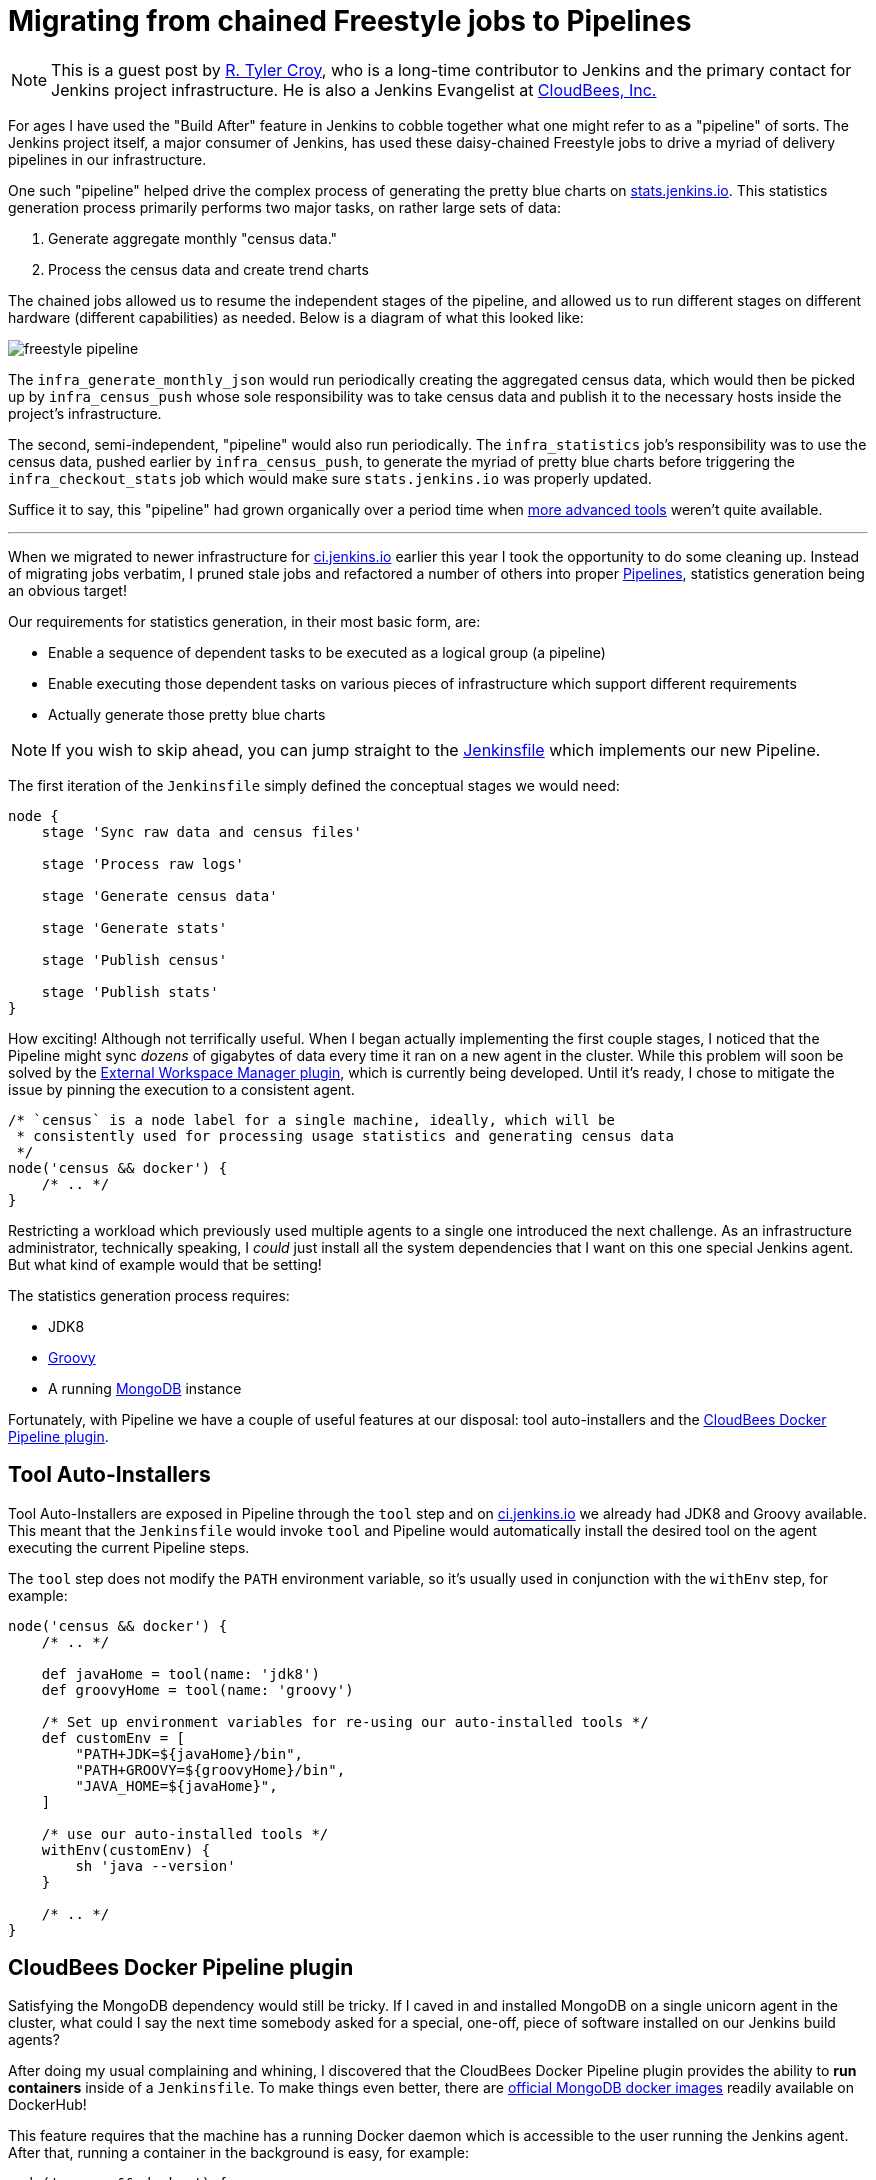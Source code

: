= Migrating from chained Freestyle jobs to Pipelines
:page-layout: blog
:page-tags: pipeline, infra

:page-author: rtyler


[NOTE]
--
This is a guest post by link:https://github.com/rtyler[R. Tyler Croy], who is a
long-time contributor to Jenkins and the primary contact for Jenkins project
infrastructure. He is also a Jenkins Evangelist at
link:https://cloudbees.com[CloudBees, Inc.]
--

For ages I have used the "Build After" feature in Jenkins to cobble together
what one might refer to as a "pipeline" of sorts. The Jenkins project itself, a
major consumer of Jenkins, has used these daisy-chained Freestyle jobs to drive
a myriad of delivery pipelines in our infrastructure.

One such "pipeline" helped drive the complex process of generating the pretty
blue charts on
link:https://stats.jenkins.io/jenkins-stats/svg/svgs.html[stats.jenkins.io].
This statistics generation process primarily performs two major tasks, on rather
large sets of data:

. Generate aggregate monthly "census data."
. Process the census data and create trend charts


The chained jobs allowed us to resume the independent stages of the pipeline,
and allowed us to run different stages on different hardware (different
capabilities) as needed. Below is a diagram of what this looked like:

image::/images/images/post-images/freestyle-to-pipeline-2016/freestyle-pipeline.png[role=center]


The `infra_generate_monthly_json` would run periodically creating the
aggregated census data, which would then be picked up by `infra_census_push`
whose sole responsibility was to take census data and publish it to the
necessary hosts inside the project's infrastructure.


The second, semi-independent, "pipeline" would also run periodically. The
`infra_statistics` job's responsibility was to use the census data, pushed
earlier by `infra_census_push`, to generate the myriad of pretty blue charts
before triggering the
`infra_checkout_stats` job which would make sure `stats.jenkins.io` was
properly updated.


Suffice it to say, this "pipeline" had grown organically over a period time when
link:/doc/pipeline[more advanced tools] weren't quite available.


---


When we migrated to newer infrastructure for
link:https://ci.jenkins.io[ci.jenkins.io] earlier this year I took the
opportunity to do some cleaning up. Instead of migrating jobs verbatim, I pruned
stale jobs and refactored a number of others into proper
link:/solutions/pipeline[Pipelines], statistics generation being an obvious
target!

Our requirements for statistics generation, in their most basic form, are:

* Enable a sequence of dependent tasks to be executed as a logical group (a
  pipeline)
* Enable executing those dependent tasks on various pieces of infrastructure
  which support different requirements
* Actually generate those pretty blue charts


[NOTE]
--
If you wish to skip ahead, you can jump straight to the
link:https://github.com/jenkins-infra/infra-statistics/blob/a6dcaa29fca9a4f61143954fb9e1300c2f995a89/Jenkinsfile[Jenkinsfile]
which implements our new Pipeline.
--


The first iteration of the `Jenkinsfile` simply defined the conceptual stages we
would need:

[source, groovy]
----

node {
    stage 'Sync raw data and census files'

    stage 'Process raw logs'

    stage 'Generate census data'

    stage 'Generate stats'

    stage 'Publish census'

    stage 'Publish stats'
}
----

How exciting! Although not terrifically useful. When I began actually
implementing the first couple stages, I noticed that the Pipeline might sync
_dozens_ of gigabytes of data every time it ran on a new agent in the cluster.
While this problem will soon be solved by the
link:https://github.com/jenkinsci/external-workspace-manager-plugin[External
Workspace Manager plugin], which is currently being developed. Until it's ready,
I chose to mitigate the issue by pinning the execution to a consistent agent.


[source, groovy]
----
/* `census` is a node label for a single machine, ideally, which will be
 * consistently used for processing usage statistics and generating census data
 */
node('census && docker') {
    /* .. */
}
----


Restricting a workload which previously used multiple agents to a single one
introduced the next challenge. As an infrastructure administrator, technically
speaking, I _could_ just install all the system dependencies that I want on this
one special Jenkins agent. But what kind of example would that be setting!

The statistics generation process requires:

* JDK8
* link:http://www.groovy-lang.org[Groovy]
* A running link:https://www.mongodb.org/[MongoDB] instance


Fortunately, with Pipeline we have a couple of useful features at our disposal:
tool auto-installers and the
link:https://go.cloudbees.com/docs/cloudbees-documentation/cje-user-guide/chapter-docker-workflow.html[CloudBees
Docker Pipeline plugin].


== Tool Auto-Installers

Tool Auto-Installers are exposed in Pipeline through the `tool` step and on
link:https://ci.jenkins.io[ci.jenkins.io] we already had JDK8 and Groovy
available. This meant that the `Jenkinsfile` would invoke `tool` and Pipeline
would automatically install the desired tool on the agent executing the current
Pipeline steps. 

The `tool` step does not modify the `PATH` environment variable, so it's usually
used in conjunction with the `withEnv` step, for example:

[source,groovy]
----
node('census && docker') {
    /* .. */

    def javaHome = tool(name: 'jdk8')
    def groovyHome = tool(name: 'groovy')

    /* Set up environment variables for re-using our auto-installed tools */
    def customEnv = [
        "PATH+JDK=${javaHome}/bin",
        "PATH+GROOVY=${groovyHome}/bin",
        "JAVA_HOME=${javaHome}",
    ]

    /* use our auto-installed tools */
    withEnv(customEnv) {
        sh 'java --version'
    }

    /* .. */
}
----

== CloudBees Docker Pipeline plugin

Satisfying the MongoDB dependency would still be tricky. If I caved in and installed
MongoDB on a single unicorn agent in the cluster, what could I say the next time
somebody asked for a special, one-off, piece of software installed on our
Jenkins build agents?

After doing my usual complaining and whining, I discovered that the CloudBees
Docker Pipeline plugin provides the ability to *run containers* inside of a
`Jenkinsfile`. To make things even better, there are
link:https://hub.docker.com/_/mongo/[official MongoDB docker images] readily
available on DockerHub!

This feature requires that the machine has a running Docker daemon which is
accessible to the user running the Jenkins agent. After that, running a
container in the background is easy, for example:

[source, groovy]
----
node('census && docker') {
    /* .. */

    /* Run MongoDB in the background, mapping its port 27017 to our host's port
     * 27017 so our script can talk to it, then execute our Groovy script with
     * tools from our `customEnv`
     */
    docker.image('mongo:2').withRun('-p 27017:27017') { container ->
        withEnv(customEnv) {
            sh "groovy parseUsage.groovy --logs ${usagestats_dir} --output ${census_dir} --incremental"
        }
    }

    /* .. */
}
----


The beauty, to me, of this example is that you can pass a
link:http://www.groovy-lang.org/Closures[closure] to `withRun` which will
execute _while_ the container is running. When the closure is finished executing,
just the `sh` step in this case, the container is destroyed.



With that system requirement satisfied, the rest of the stages of the Pipeline
fell into place. We now have a single source of truth, the
link:https://github.com/jenkins-infra/infra-statistics/blob/master/Jenkinsfile[Jenkinsfile],
for the sequence of dependent tasks which need to be executed, accounting for
variations in systems requirements, and it actually generates
link:https://stats.jenkins.io/jenkins-stats/svg/svgs.html[those pretty
blue charts]!


Of course, a nice added bonus is the beautiful visualization of our
link:https://ci.jenkins.io/job/Infra/job/infra-statistics/[new Pipeline]!

image::/images/images/post-images/freestyle-to-pipeline-2016/stats-pipeline.png[The New and Improved Statistics Pipeline, role=center]


== Links

* link:/doc/pipeline[Pipeline documentation]
* link:https://go.cloudbees.com/docs/cloudbees-documentation/cje-user-guide/chapter-docker-workflow.html[CloudBees Docker Pipeline plugin documentation]
* Live link:https://ci.jenkins.io/job/Infra/job/infra-statistics/[statistics Pipeline]
